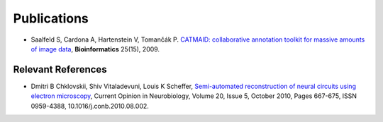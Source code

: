 Publications
------------
* Saalfeld S, Cardona A, Hartenstein V, Tomančák P. `CATMAID: collaborative annotation toolkit for massive amounts of image data <http://bioinformatics.oxfordjournals.org/content/25/15/1984.abstract>`_, **Bioinformatics** 25(15), 2009.


Relevant References
```````````````````

* Dmitri B Chklovskii, Shiv Vitaladevuni, Louis K Scheffer, `Semi-automated reconstruction of neural circuits using electron microscopy <http://www.google.ch/url?sa=t&rct=j&q=semi-automated%20reconstruction%20of%20neural%20circuits%20using%20electronmicroscopy&source=web&cd=2&ved=0CDMQFjAB&url=http%3A%2F%2Fwww.neuroptikon.org%2Fprojects%2Fdownload%2Fattachments%2F12157120%2FChklovskiiVitaladevuniScheffer10.pdf&ei=msD5TrT9HKmk4gTNgcGNCA&usg=AFQjCNGCM5imyEAXYpqrApCtDwkbZC_SQQ>`_, Current Opinion in Neurobiology, Volume 20, Issue 5, October 2010, Pages 667-675, ISSN 0959-4388, 10.1016/j.conb.2010.08.002.